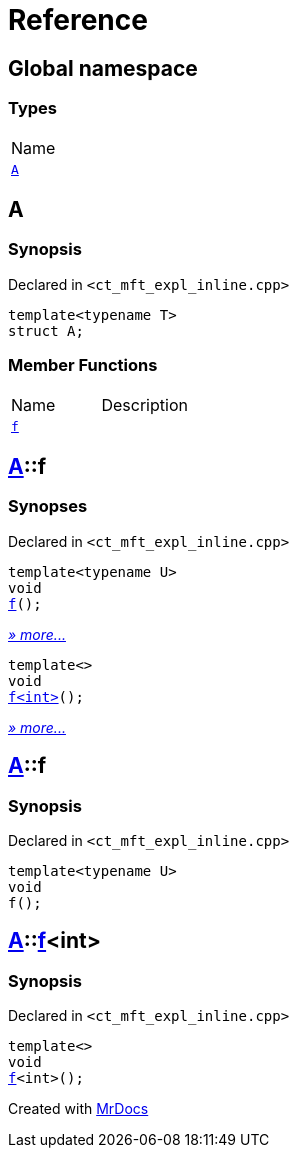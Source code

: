 = Reference
:mrdocs:

[#index]
== Global namespace

=== Types

[cols=1]
|===
| Name
| link:#A[`A`] 
|===

[#A]
== A

=== Synopsis

Declared in `&lt;ct&lowbar;mft&lowbar;expl&lowbar;inline&period;cpp&gt;`

[source,cpp,subs="verbatim,replacements,macros,-callouts"]
----
template&lt;typename T&gt;
struct A;
----

=== Member Functions

[cols=2]
|===
| Name
| Description
| link:#A-f-00[`f`] 
| 
|===

[#A-f-00]
== link:#A[A]::f

=== Synopses

Declared in `&lt;ct&lowbar;mft&lowbar;expl&lowbar;inline&period;cpp&gt;`


[source,cpp,subs="verbatim,replacements,macros,-callouts"]
----
template&lt;typename U&gt;
void
link:#A-f-07[f]();
----

[.small]#link:#A-f-07[_» more&period;&period;&period;_]#


[source,cpp,subs="verbatim,replacements,macros,-callouts"]
----
template&lt;&gt;
void
link:#A-f-04[f&lt;int&gt;]();
----

[.small]#link:#A-f-04[_» more&period;&period;&period;_]#

[#A-f-07]
== link:#A[A]::f

=== Synopsis

Declared in `&lt;ct&lowbar;mft&lowbar;expl&lowbar;inline&period;cpp&gt;`

[source,cpp,subs="verbatim,replacements,macros,-callouts"]
----
template&lt;typename U&gt;
void
f();
----

[#A-f-04]
== link:#A[A]::link:#A-f-07[f]&lt;int&gt;

=== Synopsis

Declared in `&lt;ct&lowbar;mft&lowbar;expl&lowbar;inline&period;cpp&gt;`

[source,cpp,subs="verbatim,replacements,macros,-callouts"]
----
template&lt;&gt;
void
link:#A-f-07[f]&lt;int&gt;();
----


[.small]#Created with https://www.mrdocs.com[MrDocs]#
